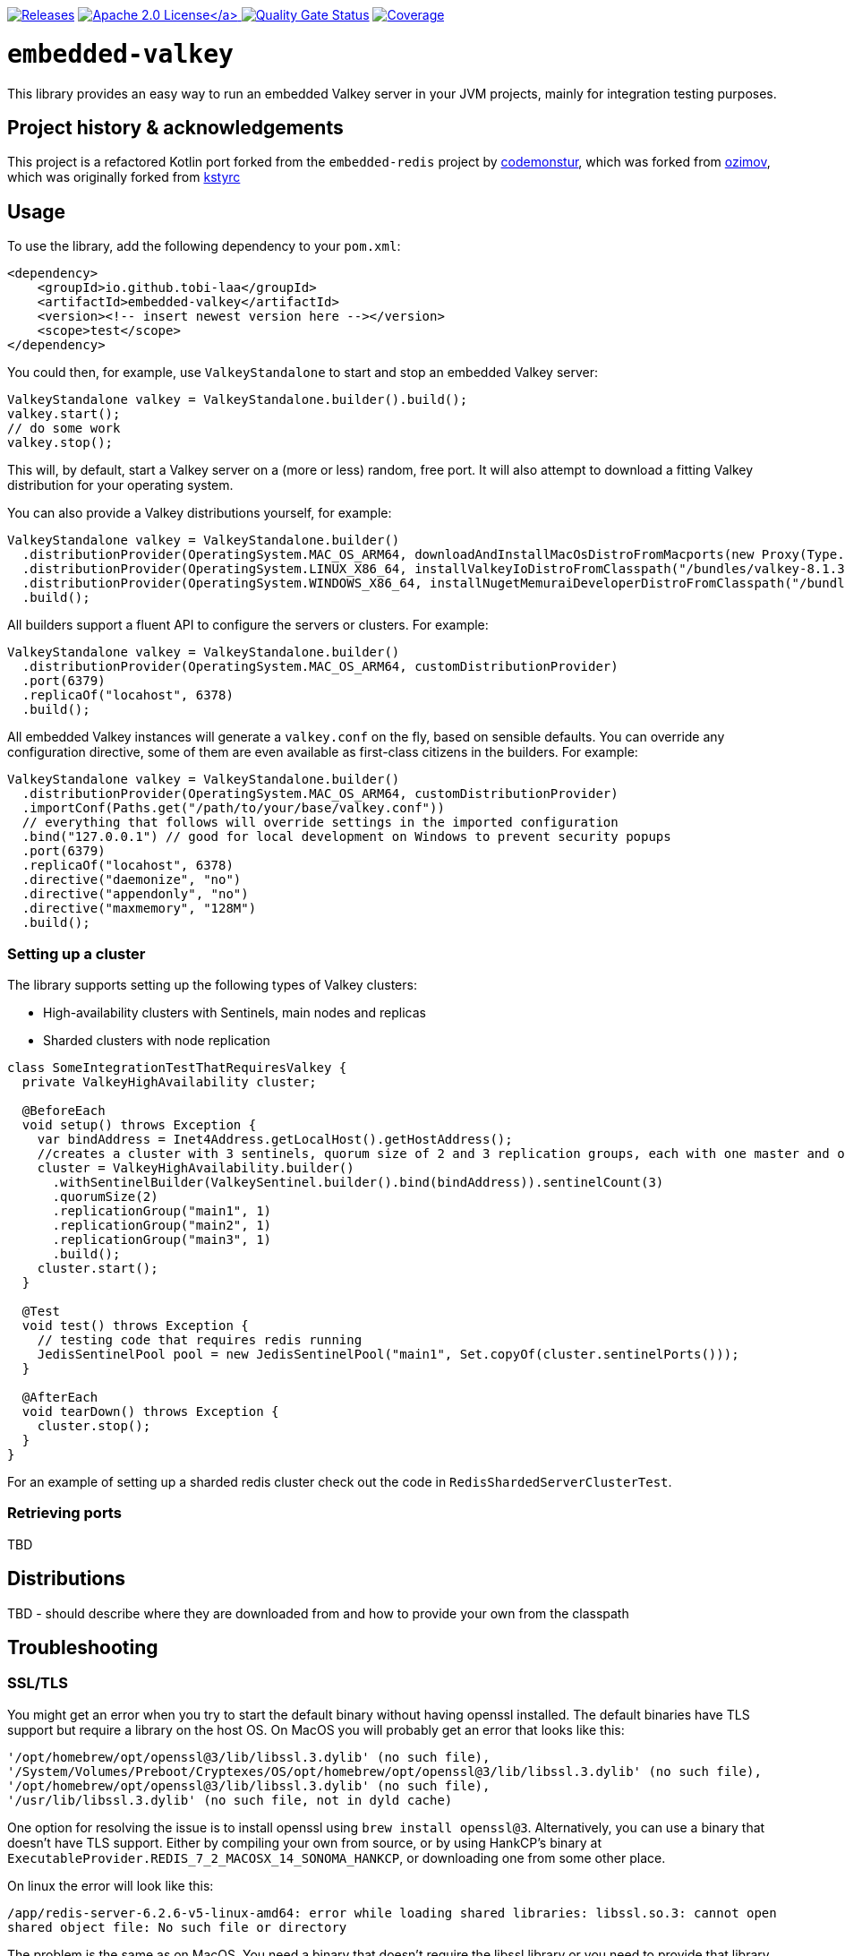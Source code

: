 :doctype: book

image:https://img.shields.io/maven-metadata/v/https/repo1.maven.org/maven2/io/github/tobi-laa/embedded-valkey/maven-metadata.xml.svg[Releases,link=http://search.maven.org/#search%7Cgav%7C1%7Cg%3A%22io.github.tobi-laa%22%20AND%20a%3A%22embedded-valkey%22]
link:./LICENSE[image:https://img.shields.io/badge/License-Apache%202.0-orange[Apache 2.0 License\]]
image:https://sonarcloud.io/api/project_badges/measure?project=tobi-laa_embedded-valkey&metric=alert_status[Quality Gate Status,link=https://sonarcloud.io/summary/new_code?id=tobi-laa_embedded-valkey]
image:https://sonarcloud.io/api/project_badges/measure?project=tobi-laa_embedded-valkey&metric=coverage[Coverage,link=https://sonarcloud.io/summary/new_code?id=tobi-laa_embedded-valkey]

= `embedded-valkey`

This library provides an easy way to run an embedded Valkey server in your JVM projects, mainly for integration testing purposes.

:toc:

== Project history & acknowledgements

This project is a refactored Kotlin port forked from the `embedded-redis` project by https://github.com/codemonstur/embedded-redis[codemonstur], which was forked from https://github.com/ozimov/embedded-redis[ozimov], which was originally forked from https://github.com/kstyrc/embedded-redis[kstyrc]

== Usage

To use the library, add the following dependency to your `pom.xml`:

[source,xml]
----
<dependency>
    <groupId>io.github.tobi-laa</groupId>
    <artifactId>embedded-valkey</artifactId>
    <version><!-- insert newest version here --></version>
    <scope>test</scope>
</dependency>
----

You could then, for example, use `ValkeyStandalone` to start and stop an embedded Valkey server:

[source,java]
----
ValkeyStandalone valkey = ValkeyStandalone.builder().build();
valkey.start();
// do some work
valkey.stop();
----

This will, by default, start a Valkey server on a (more or less) random, free port. It will also attempt to download a
fitting Valkey distribution for your operating system.

You can also provide a Valkey distributions yourself, for example:

[source,java]
----
ValkeyStandalone valkey = ValkeyStandalone.builder()
  .distributionProvider(OperatingSystem.MAC_OS_ARM64, downloadAndInstallMacOsDistroFromMacports(new Proxy(Type.HTTP, new InetSocketAddress("my.proxy.com", 8080)), OperatingSystem.MAC_OS_ARM64))
  .distributionProvider(OperatingSystem.LINUX_X86_64, installValkeyIoDistroFromClasspath("/bundles/valkey-8.1.3-jammy-x86_64.tar.gz", OperatingSystem.LINUX_X86_64))
  .distributionProvider(OperatingSystem.WINDOWS_X86_64, installNugetMemuraiDeveloperDistroFromClasspath("/bundles/memuraideveloper.4.1.6.nupkg"))
  .build();
----

All builders support a fluent API to configure the servers or clusters. For example:

[source,java]
----
ValkeyStandalone valkey = ValkeyStandalone.builder()
  .distributionProvider(OperatingSystem.MAC_OS_ARM64, customDistributionProvider)
  .port(6379)
  .replicaOf("locahost", 6378)
  .build();
----

All embedded Valkey instances will generate a `valkey.conf` on the fly, based on sensible defaults. You can override
any configuration directive, some of them are even available as first-class citizens in the builders. For example:

[source,java]
----
ValkeyStandalone valkey = ValkeyStandalone.builder()
  .distributionProvider(OperatingSystem.MAC_OS_ARM64, customDistributionProvider)
  .importConf(Paths.get("/path/to/your/base/valkey.conf"))
  // everything that follows will override settings in the imported configuration
  .bind("127.0.0.1") // good for local development on Windows to prevent security popups
  .port(6379)
  .replicaOf("locahost", 6378)
  .directive("daemonize", "no")
  .directive("appendonly", "no")
  .directive("maxmemory", "128M")
  .build();
----

=== Setting up a cluster

The library supports setting up the following types of Valkey clusters:

* High-availability clusters with Sentinels, main nodes and replicas
* Sharded clusters with node replication

[source,java]
----
class SomeIntegrationTestThatRequiresValkey {
  private ValkeyHighAvailability cluster;

  @BeforeEach
  void setup() throws Exception {
    var bindAddress = Inet4Address.getLocalHost().getHostAddress();
    //creates a cluster with 3 sentinels, quorum size of 2 and 3 replication groups, each with one master and one slave
    cluster = ValkeyHighAvailability.builder()
      .withSentinelBuilder(ValkeySentinel.builder().bind(bindAddress)).sentinelCount(3)
      .quorumSize(2)
      .replicationGroup("main1", 1)
      .replicationGroup("main2", 1)
      .replicationGroup("main3", 1)
      .build();
    cluster.start();
  }

  @Test
  void test() throws Exception {
    // testing code that requires redis running
    JedisSentinelPool pool = new JedisSentinelPool("main1", Set.copyOf(cluster.sentinelPorts()));
  }

  @AfterEach
  void tearDown() throws Exception {
    cluster.stop();
  }
}
----

For an example of setting up a sharded redis cluster check out the code
in `RedisShardedServerClusterTest`.

=== Retrieving ports

TBD

== Distributions

TBD - should describe where they are downloaded from and how to provide your own from the classpath

== Troubleshooting

=== SSL/TLS

You might get an error when you try to start the default binary without
having openssl installed. The default binaries have TLS support but
require a library on the host OS. On MacOS you will probably get an
error that looks like this:

....
'/opt/homebrew/opt/openssl@3/lib/libssl.3.dylib' (no such file),
'/System/Volumes/Preboot/Cryptexes/OS/opt/homebrew/opt/openssl@3/lib/libssl.3.dylib' (no such file),
'/opt/homebrew/opt/openssl@3/lib/libssl.3.dylib' (no such file),
'/usr/lib/libssl.3.dylib' (no such file, not in dyld cache)
....

One option for resolving the issue is to install openssl using
`brew install openssl@3`. Alternatively, you can use a binary that
doesn’t have TLS support. Either by compiling your own from source, or
by using HankCP’s binary at
`ExecutableProvider.REDIS_7_2_MACOSX_14_SONOMA_HANKCP`, or downloading
one from some other place.

On linux the error will look like this:

....
/app/redis-server-6.2.6-v5-linux-amd64: error while loading shared libraries: libssl.so.3: cannot open
shared object file: No such file or directory
....

The problem is the same as on MacOS. You need a binary that doesn’t
require the libssl library or you need to provide that library. If you
are running the app on your host you can install the needed package
using your package manager. Such as with apt-get
(`sudo apt-get install openssl`). If you are running this inside a
docker image you’ll need to make sure the library is available inside
the image.

== Contributors

* Krzysztof Styrc (http://github.com/kstyrc[@kstyrc])
* Piotr Turek (http://github.com/turu[@turu])
* anthonyu (http://github.com/anthonyu[@anthonyu])
* Artem Orobets (http://github.com/enisher[@enisher])
* Sean Simonsen (http://github.com/SeanSimonsen[@SeanSimonsen])
* Rob Winch (http://github.com/rwinch[@rwinch])
* Cristian Badila (http://github.com/cristi-badila[@cristi-badila])
* Jurgen Voorneveld (http://github.com/codemonstur[@codemonstur])